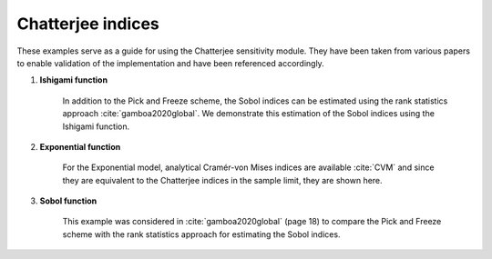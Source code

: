 Chatterjee indices
^^^^^^^^^^^^^^^^^^^^^^^^^^^^^^^^^^^^^^^
These examples serve as a guide for using the Chatterjee sensitivity module. They have been taken from various papers to enable validation of the implementation and have been referenced accordingly.

1. **Ishigami function**

    In addition to the Pick and Freeze scheme, the Sobol indices can be estimated using the rank statistics approach :cite:`gamboa2020global`. We demonstrate this estimation of the Sobol indices using the Ishigami function.

2. **Exponential function**

    For the Exponential model, analytical Cramér-von Mises indices are available :cite:`CVM` and since they are equivalent to the Chatterjee indices in the sample limit, they are shown here.

3. **Sobol function**

    This example was considered in :cite:`gamboa2020global` (page 18) to compare the Pick and Freeze scheme with the rank statistics approach for estimating the Sobol indices.
